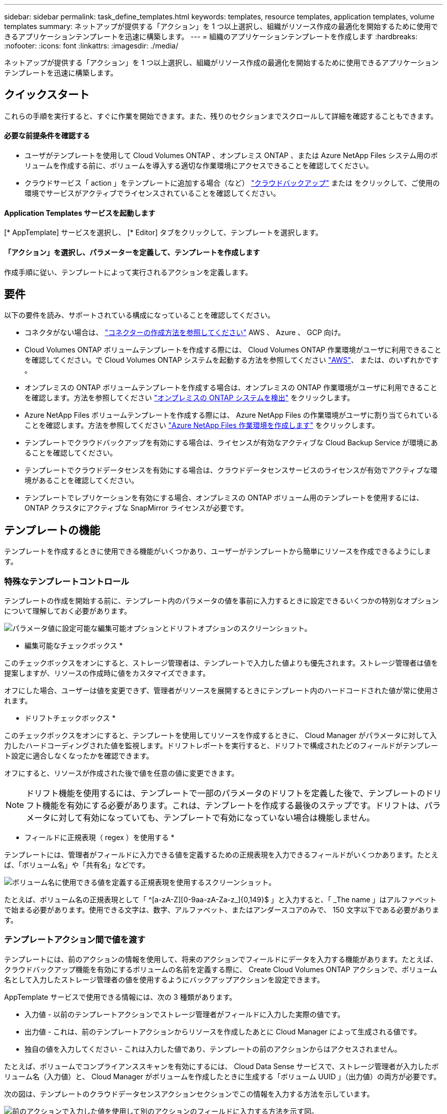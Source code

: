 ---
sidebar: sidebar 
permalink: task_define_templates.html 
keywords: templates, resource templates, application templates, volume templates 
summary: ネットアップが提供する「アクション」を 1 つ以上選択し、組織がリソース作成の最適化を開始するために使用できるアプリケーションテンプレートを迅速に構築します。 
---
= 組織のアプリケーションテンプレートを作成します
:hardbreaks:
:nofooter: 
:icons: font
:linkattrs: 
:imagesdir: ./media/


[role="lead"]
ネットアップが提供する「アクション」を 1 つ以上選択し、組織がリソース作成の最適化を開始するために使用できるアプリケーションテンプレートを迅速に構築します。



== クイックスタート

これらの手順を実行すると、すぐに作業を開始できます。また、残りのセクションまでスクロールして詳細を確認することもできます。



==== 必要な前提条件を確認する

* ユーザがテンプレートを使用して Cloud Volumes ONTAP 、オンプレミス ONTAP 、または Azure NetApp Files システム用のボリュームを作成する前に、ボリュームを導入する適切な作業環境にアクセスできることを確認してください。


* クラウドサービス「 action 」をテンプレートに追加する場合（など） link:concept_backup_to_cloud.html["クラウドバックアップ"^] または をクリックして、ご使用の環境でサービスがアクティブでライセンスされていることを確認してください。




==== Application Templates サービスを起動します

[role="quick-margin-para"]
[* AppTemplate] サービスを選択し、 [* Editor] タブをクリックして、テンプレートを選択します。



==== 「アクション」を選択し、パラメーターを定義して、テンプレートを作成します

[role="quick-margin-para"]
作成手順に従い、テンプレートによって実行されるアクションを定義します。



== 要件

以下の要件を読み、サポートされている構成になっていることを確認してください。

* コネクタがない場合は、 link:concept_connectors.html["コネクターの作成方法を参照してください"^] AWS 、 Azure 、 GCP 向け。
* Cloud Volumes ONTAP ボリュームテンプレートを作成する際には、 Cloud Volumes ONTAP 作業環境がユーザに利用できることを確認してください。で Cloud Volumes ONTAP システムを起動する方法を参照してください link:task_deploying_otc_aws.html["AWS"^]、 または、のいずれかです 。
* オンプレミスの ONTAP ボリュームテンプレートを作成する場合は、オンプレミスの ONTAP 作業環境がユーザに利用できることを確認します。方法を参照してください link:task_discovering_ontap.html["オンプレミスの ONTAP システムを検出"^] をクリックします。
* Azure NetApp Files ボリュームテンプレートを作成する際には、 Azure NetApp Files の作業環境がユーザに割り当てられていることを確認します。方法を参照してください link:task_manage_anf.html["Azure NetApp Files 作業環境を作成します"^] をクリックします。
* テンプレートでクラウドバックアップを有効にする場合は、ライセンスが有効なアクティブな Cloud Backup Service が環境にあることを確認してください。
* テンプレートでクラウドデータセンスを有効にする場合は、クラウドデータセンスサービスのライセンスが有効でアクティブな環境があることを確認してください。
* テンプレートでレプリケーションを有効にする場合、オンプレミスの ONTAP ボリューム用のテンプレートを使用するには、 ONTAP クラスタにアクティブな SnapMirror ライセンスが必要です。




== テンプレートの機能

テンプレートを作成するときに使用できる機能がいくつかあり、ユーザーがテンプレートから簡単にリソースを作成できるようにします。



=== 特殊なテンプレートコントロール

テンプレートの作成を開始する前に、テンプレート内のパラメータの値を事前に入力するときに設定できるいくつかの特別なオプションについて理解しておく必要があります。

image:screenshot_template_options.png["パラメータ値に設定可能な編集可能オプションとドリフトオプションのスクリーンショット。"]

* 編集可能なチェックボックス *

このチェックボックスをオンにすると、ストレージ管理者は、テンプレートで入力した値よりも優先されます。ストレージ管理者は値を提案しますが、リソースの作成時に値をカスタマイズできます。

オフにした場合、ユーザーは値を変更できず、管理者がリソースを展開するときにテンプレート内のハードコードされた値が常に使用されます。

* ドリフトチェックボックス *

このチェックボックスをオンにすると、テンプレートを使用してリソースを作成するときに、 Cloud Manager がパラメータに対して入力したハードコーディングされた値を監視します。ドリフトレポートを実行すると、ドリフトで構成されたどのフィールドがテンプレート設定に適合しなくなったかを確認できます。

オフにすると、リソースが作成された後で値を任意の値に変更できます。


NOTE: ドリフト機能を使用するには、テンプレートで一部のパラメータのドリフトを定義した後で、テンプレートのドリフト機能を有効にする必要があります。これは、テンプレートを作成する最後のステップです。ドリフトは、パラメータに対して有効になっていても、テンプレートで有効になっていない場合は機能しません。

* フィールドに正規表現（ regex ）を使用する *

テンプレートには、管理者がフィールドに入力できる値を定義するための正規表現を入力できるフィールドがいくつかあります。たとえば、「ボリューム名」や「共有名」などです。

image:screenshot_template_regex.png["ボリューム名に使用できる値を定義する正規表現を使用するスクリーンショット。"]

たとえば、ボリューム名の正規表現として「 ^[a-zA-Z][0-9aa-zA-Za-z_]{0,149}$ 」と入力すると、「 _The name 」はアルファベットで始まる必要があります。使用できる文字は、数字、アルファベット、またはアンダースコアのみで、 150 文字以下である必要があります。



=== テンプレートアクション間で値を渡す

テンプレートには、前のアクションの情報を使用して、将来のアクションでフィールドにデータを入力する機能があります。たとえば、クラウドバックアップ機能を有効にするボリュームの名前を定義する際に、 Create Cloud Volumes ONTAP アクションで、ボリューム名として入力したストレージ管理者の値を使用するようにバックアップアクションを設定できます。

AppTemplate サービスで使用できる情報には、次の 3 種類があります。

* 入力値 - 以前のテンプレートアクションでストレージ管理者がフィールドに入力した実際の値です。
* 出力値 - これは、前のテンプレートアクションからリソースを作成したあとに Cloud Manager によって生成される値です。
* 独自の値を入力してください - これは入力した値であり、テンプレートの前のアクションからはアクセスされません。


たとえば、ボリュームでコンプライアンススキャンを有効にするには、 Cloud Data Sense サービスで、ストレージ管理者が入力したボリューム名（入力値）と、 Cloud Manager がボリュームを作成したときに生成する「ボリューム UUID 」（出力値）の両方が必要です。

次の図は、テンプレートのクラウドデータセンスアクションセクションでこの情報を入力する方法を示しています。

image:screenshot_template_variable_input_output.png["前のアクションで入力した値を使用して別のアクションのフィールドに入力する方法を示す図。"]



=== 条件を使用して、ロジックステートメントに基づいて異なるアクションを実行します

条件は、テンプレートに対して、ストレージ管理者がテンプレートを実行したときに条件が true であるか false であるかに応じて、異なる操作を実行するように指示します。

たとえば、ボリュームの容量が 50GB を超える場合は、そのボリュームで Cloud Backup を有効にする必要があるというガイドラインが適用されます。ボリュームの容量が小さい場合、 Cloud Backup は有効になりません。これは、次のようにテンプレートに実装できます。

image:screenshot_template_condition_example.png["条件付きで Cloud Backup を有効にするためにテンプレートで条件を使用する方法を示すスクリーンショット。"]

条件は次の 2 つの部分で構成されます

* ルール - チェックする項目が true または false のいずれかであることを示します。
* AND / OR ステートメント - 複数のルールを使用して、追加のアクションを追加するかどうかをさらに細かく指定できます。


ルールは、次の 3 つの部分で構成されます。

* ソースフィールド * - 比較する値を取得する場所。

* Get input value from action ：以前のテンプレートアクションのフィールドにストレージ管理者が入力した実際の値。
* Get output value from action - 以前のテンプレートアクションからリソースを作成したあとに生成された Cloud Manager の値。
* 値を入力 - これは入力した値であり、テンプレートの前のアクションからはアクセスされません。既存のボリュームなど、すでに存在するリソースの値を指定できます。


* 演算子 * - 比較に使用される演算子。オプションは * 等号、 * 等しくない * 、 * より大きい * 、 * より小さい * 、 * より大きい * 、 * より大きいまたは等しい * 、 * より小さいまたは等しい * です。

* フィールド値 * - 比較する実際の値。オプションは、 _Source フィールド _ のオプションと同じです。

AND / OR ステートメントを使用すると、複数のルールが True と評価されているか False であるかに基づいて、テンプレートを実行するときに条件付きでアクションを追加できます。* および * では、すべてのルールが true または false である必要があり、 * または * では、いずれか 1 つのルールのみが true または false である必要があります。

ルールで AND ステートメントと OR ステートメントの両方を使用する場合、評価プロセスは標準的な数学的順序に従います。例：

* ［ ルール 1 ］ または ［ ルール 2 ］ および ［ ルール 3 ］
+
このステートメントは、 < ルール 1 > または（ < ルール 2 > および < ルール 3 > ）の順に評価されます。





== さまざまなタイプのテンプレートを作成する例



=== Cloud Volumes ONTAP ボリュームのテンプレートを作成します

を参照してください link:task_provisioning_storage.html#creating-flexvol-volumes["Cloud Volumes ONTAP ボリュームをプロビジョニングする方法"^] Cloud Volumes ONTAP ボリュームテンプレートで実行する必要があるすべてのパラメータの詳細については、を参照してください。

この例では、「データベース用の CVO ボリューム」という名前のテンプレートを作成し、次の 2 つのアクションを含めます。

* Cloud Volumes ONTAP ボリュームを作成します
+
AWS 環境のボリュームを 100GB のストレージで設定し、 Snapshot ポリシーを「 default 」に設定し、 Storage Efficiency を有効にします。

* Cloud Backup を有効にします
+
日次バックアップを作成し、保持数を 30 に設定します。



.手順
. * AppTemplate* サービスを選択し、 * Templates * タブをクリックして、 * Add New Template * をクリックします。
+
Select_a Template_page が表示されます。

+
image:screenshot_create_template_primary_action_cvo.png["このテンプレートを使用して実行する主なアクションの選択方法を示すスクリーンショット。"]

. 作成するリソースのタイプとして * Cloud Volumes ONTAP + Backup * のボリュームを選択し、 * Get Started * をクリックします。
+
Cloud Volumes ONTAP アクション定義ページでのボリュームの作成（ _Create Volume in Action Definition_page ）が表示されます。

+
image:screenshot_create_template_define_action_cvo.png["入力が必要な空の CVO テンプレートを示すスクリーンショット。"]

. * アクション名 * ：オプションで、デフォルト値の代わりにカスタマイズされたアクション名を入力します。
. * コンテキスト： * Cloud Volumes ONTAP 作業環境コンテキストを入力します（必要な場合）。
+
ユーザが既存の作業環境からテンプレートを起動すると、この情報は自動的に入力されます。

+
ユーザが（作業環境ではなく） Templates Dashboard からテンプレートを起動する際には、作業環境とボリュームを作成する SVM を選択する必要があります。そのため、これらのフィールドは「編集可能」としてマークされます。

. * 詳細： * ボリュームの名前とサイズを入力します。
+
[cols="25,75"]
|===
| フィールド | 説明 


| ボリューム名 | フィールド内をクリックし、 5 つのオプションのいずれかを選択します。任意の名前を入力するには、 * Free Text * を選択します。ボリューム名に特定のプレフィックスまたはサフィックスを付けるか、 _contains_certain 文字を指定するか、または入力した正規表現（ regex ）のルールに従うように指定することもできます。たとえば、「 db 」には必須のプレフィックス、サフィックス、またはに次の名前を指定できます。「 db_vol1 」、「 vol1_db 」、「 vol_db_1 」などのボリューム名を追加するようユーザに要求できます。 


| ボリュームサイズ | 許容値の範囲を指定することも、固定サイズを指定することもできます。この値は GB 単位です。この例では、固定値 *100* を追加できます。 
|===
. * 保護： * 「 default 」またはその他のポリシーを選択して Snapshot コピーを作成するか、 Snapshot コピーを作成しない場合は「 None 」を選択します。
. * 使用プロファイル： * ネットアップの Storage Efficiency 機能をボリュームに適用するかどうかを選択します。これには、シンプロビジョニング、重複排除、圧縮が含まれます。この例では、 Storage Efficiency を有効にしておきます。
. * ディスクタイプ：クラウドストレージプロバイダとディスクタイプを選択ディスクの選択によっては、最小および最大の IOPS またはスループット（ MB/ 秒）値を選択することもできます。基本的には、特定の Quality of Service （ QoS ；サービス品質）を定義します。
. * プロトコルオプション： * NFS * または * SMB * を選択して、ボリュームのプロトコルを設定します。次に、プロトコルの詳細を指定します。
+
[cols="25,75"]
|===
| NFS フィールド | 説明 


| Access Control の略 | ボリュームへのアクセスにアクセス制御が必要かどうかを選択します。 


| エクスポートポリシー | ボリュームにアクセスできるサブネット内のクライアントを定義するエクスポートポリシーを作成します。 


| NFS バージョン | ボリュームの NFS バージョンを選択します。 _nfsv3_or_nfsv4_ 、またはその両方を選択できます。 
|===
+
[cols="25,75"]
|===
| SMB フィールド | 説明 


| 共有名 | フィールド内をクリックし、 5 つのオプションのいずれかを選択します。任意の名前（フリーテキスト）を入力するか、共有名に特定のプレフィックスまたはサフィックスを付加する、 _contains_certain 文字を使用する、または入力した正規表現（ regex ）のルールに従うように指定できます。 


| 権限 | ユーザとグループ（アクセス制御リストまたは ACL とも呼ばれる）の共有へのアクセスのレベルを選択します。 


| ユーザ / グループ | ローカルまたはドメインの Windows ユーザまたはグループ、あるいは UNIX ユーザまたはグループを指定します。ドメインの Windows ユーザ名を指定する場合は、 domain\username 形式でユーザのドメインを指定する必要があります。 
|===
. * 階層化： * ボリュームに適用する階層化ポリシーを選択します。このボリュームからオブジェクトストレージにコールドデータを階層化しない場合は、「なし」に設定します。
+
を参照してください link:concept_data_tiering.html#volume-tiering-policies["ボリューム階層化ポリシー"^] 概要については、およびを参照してください  をクリックして、環境が階層化用に設定されていることを確認してください。

. このアクションに必要なパラメーターを定義したら、 * 適用 * をクリックする。
+
テンプレートの値が正しく入力されている場合は、 [ ボリュームを Cloud Volumes ONTAP に作成 ] ボックスに緑のチェックマークが追加されます。

. クラウドバックアップを有効にする * ボックスをクリックすると、クラウドバックアップアクション定義を有効にする _ ダイアログが表示され、クラウドバックアップの詳細を入力できます。
+
image:screenshot_create_template_add_action.png["作成したボリュームに追加できるその他の操作を示すスクリーンショット。"]

. 日次バックアップを作成するバックアップポリシーを定義し、 30 日間の保持期間を設定します。
. ボリューム名フィールドの下には、バックアップを有効にするボリュームを示す 3 つのフィールドがあります。を参照してください <<Pass values between template actions,これらのフィールドの入力方法>>。
. [ 適用 ] をクリックすると、 [ クラウドバックアップ ] ダイアログが保存されます。
. 左上に、データベース * （この例では）のテンプレート名 * CVO ボリュームを入力してください。
. [* 設定とドリフト * ] をクリックして、このテンプレートを他の同様のテンプレートと区別できるように、より詳細な概要を提供します。したがって、テンプレート全体のドリフトを有効にしてから、 [ * 適用 * ] をクリックします。
+
ドリフトを使用すると、 Cloud Manager は、このテンプレートの作成時に入力したパラメータのハードコーディング値を監視できます。

. [ テンプレートの保存 *] をクリックします。


テンプレートが作成され、新しいテンプレートが表示されるテンプレートダッシュボードに戻ります。

を参照してください <<What to do after you have created the template,テンプレートについてユーザに説明する必要がある内容>>。



=== Azure NetApp Files ボリュームのテンプレートを作成します

Azure NetApp Files ボリュームのテンプレートは、 Cloud Volumes ONTAP ボリュームのテンプレートを作成する場合と同じ方法で作成します。

を参照してください link:task_manage_anf_volumes.html#creating-volumes["Azure NetApp Files ボリュームをプロビジョニングする方法"^] ANF ボリュームテンプレートで実行する必要があるすべてのパラメータの詳細については、を参照してください。

.手順
. * AppTemplate* サービスを選択し、 * Templates * タブをクリックして、 * Add New Template * をクリックします。
+
Select_a Template_page が表示されます。

+
image:screenshot_create_template_primary_action_anf.png["このテンプレートを使用して実行する主なアクションの選択方法を示すスクリーンショット。"]

. 作成するリソースのタイプとして * Volume for Azure NetApp Files * を選択し、 * Get Started * をクリックします。
+
Azure NetApp Files アクション定義ページでのボリュームの作成（ _Create Volume in Action Definition_page ）が表示されます。

+
image:screenshot_create_template_define_action_anf.png["入力する必要がある空の ANF テンプレートを示すスクリーンショット。"]

. * アクション名 * ：オプションで、デフォルト値の代わりにカスタマイズされたアクション名を入力します。
. * コンテキスト： * Cloud Volumes ONTAP 作業環境コンテキストを入力します（必要な場合）。
+
ユーザが既存の作業環境からテンプレートを起動すると、この情報は自動的に入力されます。

+
ユーザが（作業環境ではなく） Templates Dashboard からテンプレートを起動する場合、ボリュームを作成する作業環境を選択する必要があります。そのため、これらのフィールドは「編集可能」としてマークされます。

. * 詳細： * 新規または既存の Azure NetApp Files アカウントの詳細を入力します。
+
[cols="25,75"]
|===
| フィールド | 説明 


| ネットアップアカウント名 | アカウントに使用する名前を入力します。 


| Azure サブスクリプション ID | Azure サブスクリプション ID を入力します。これは、「 2b04f26-7de6-42eb-9234-e2903d7s327 」のような形式のフル ID です。 


| 地域 | を使用してリージョンを入力します https://docs.microsoft.com/en-us/dotnet/api/microsoft.azure.documents.locationnames?view=azure-dotnet#fields["内部リージョン名"^]。 


| リソースグループ名 | 使用するリソースグループの名前を入力します。 


| Capacity Pool Name の略 | 既存の容量プールの名前を入力します。 
|===
. * ボリュームの詳細： * ボリュームの名前とサイズ、ボリュームを配置する VNet とサブネット、および必要に応じてボリュームのタグを指定します。
+
[cols="25,75"]
|===
| フィールド | 説明 


| ボリューム名 | フィールド内をクリックし、 5 つのオプションのいずれかを選択します。任意の名前を入力するには、 * Free Text * を選択します。ボリューム名に特定のプレフィックスまたはサフィックスを付けるか、 _contains_certain 文字を指定するか、または入力した正規表現（ regex ）のルールに従うように指定することもできます。たとえば、「 db 」には必須のプレフィックス、サフィックス、またはに次の名前を指定できます。「 db_vol1 」、「 vol1_db 」、「 vol_db_1 」などのボリューム名を追加するようユーザに要求できます。 


| ボリュームサイズ | 許容値の範囲を指定することも、固定サイズを指定することもできます。この値は GB 単位です。 


| サブネット | VNet とサブネットを入力します。この値には、完全パスが含まれます。形式は「 /subscription/<subscription_id>/resourceGroups/<resource_group>/provider/Microsoft.Network/virtualNetworks/<vpc_name>/subnets/<subhet_name>" です。 
|===
. * プロトコル：ボリュームのプロトコルを設定するには、 * nfsv3 * 、 * NFSv4.1 * 、または * smb * を選択します。次に、プロトコルの詳細を指定します。
+
[cols="25,75"]
|===
| NFS フィールド | 説明 


| ボリュームパス | 5 つのオプションのいずれかを選択します。管理者が任意のパスを入力できるようにするには、 * フリーテキスト * を選択するか、パス名に特定の接頭辞または接尾辞を付けるか、 _contains_certain 文字を使用するか、または入力した正規表現（ regex ）の規則に従うように指定します。 


| エクスポートポリシールール | ボリュームにアクセスできるサブネット内のクライアントを定義するエクスポートポリシーを作成します。 
|===
+
[cols="25,75"]
|===
| SMB フィールド | 説明 


| ボリュームパス | 5 つのオプションのいずれかを選択します。管理者が任意のパスを入力できるようにするには、 * フリーテキスト * を選択するか、パス名に特定の接頭辞または接尾辞を付けるか、 _contains_certain 文字を使用するか、または入力した正規表現（ regex ）の規則に従うように指定します。 
|===
. * Snapshot コピー： * 既存のボリュームの特性を使用して新しいボリュームを作成する場合は、既存のボリューム Snapshot の Snapshot ID を入力します。
. このアクションに必要なパラメーターを定義したら、 * 適用 * をクリックする。
. テンプレートに使用する名前を左上に入力します。
. [* 設定とドリフト * ] をクリックして、このテンプレートを他の同様のテンプレートと区別できるように、より詳細な概要を提供します。したがって、テンプレート全体のドリフトを有効にしてから、 [ * 適用 * ] をクリックします。
+
ドリフトを使用すると、 Cloud Manager は、このテンプレートの作成時に入力したパラメータのハードコーディング値を監視できます。

. [ テンプレートの保存 *] をクリックします。


テンプレートが作成され、新しいテンプレートが表示されるテンプレートダッシュボードに戻ります。

を参照してください <<What to do after you have created the template,テンプレートについてユーザに説明する必要がある内容>>。



=== オンプレミスの ONTAP ボリューム用のテンプレートを作成します

を参照してください link:task_provisioning_ontap.html#creating-volumes-for-ontap-clusters["オンプレミスの ONTAP ボリュームをプロビジョニングする方法"^] オンプレミスの ONTAP ボリュームテンプレートで実行する必要があるすべてのパラメータの詳細については、を参照してください。

.手順
. * AppTemplate* サービスを選択し、 * Templates * タブをクリックして、 * Add New Template * をクリックします。
+
Select_a Template_page が表示されます。

+
image:screenshot_create_template_primary_action_blank.png["このテンプレートを使用して実行する主なアクションの選択方法を示すスクリーンショット。"]

. [ 空白のテンプレート ] を選択し、 [ 開始 ] をクリックします。
+
[ 新規アクションの追加（ _Add New Action_） ] ページが表示されます。

+
image:screenshot_create_template_primary_action_onprem.png["新しいアクションの追加ページで主なアクションを選択する方法を示すスクリーンショット。"]

. 作成するリソースのタイプとして * Create Volume in On-Premises ONTAP * を選択し、 * Apply * をクリックします。
+
オンプレミスの ONTAP アクション定義ページでのボリュームの作成（ _Create Volume in On-Premises Action Definition_page ）が表示されます。

+
image:screenshot_create_template_define_action_onprem.png["入力する必要がある空のオンプレミス ONTAP テンプレートを示すスクリーンショット。"]

. * アクション名 * ：オプションで、デフォルト値の代わりにカスタマイズされたアクション名を入力します。
. * コンテキスト： * 必要に応じて、オンプレミスの ONTAP 作業環境を入力します。
+
ユーザが既存の作業環境からテンプレートを起動すると、この情報は自動的に入力されます。

+
ユーザが（作業環境ではなく） Templates Dashboard からテンプレートを起動する際には、作業環境、 SVM 、およびボリュームを作成するアグリゲートを選択する必要があります。

. * 詳細： * ボリュームの名前とサイズを入力します。
+
[cols="25,75"]
|===
| フィールド | 説明 


| ボリューム名 | フィールド内をクリックし、 5 つのオプションのいずれかを選択します。任意の名前を入力するには、 * Free Text * を選択します。ボリューム名に特定のプレフィックスまたはサフィックスを付けるか、 _contains_certain 文字を指定するか、または入力した正規表現（ regex ）のルールに従うように指定することもできます。たとえば、「 db 」には必須のプレフィックス、サフィックス、またはに次の名前を指定できます。「 db_vol1 」、「 vol1_db 」、「 vol_db_1 」などのボリューム名を追加するようユーザに要求できます。 


| ボリュームサイズ | 許容値の範囲を指定することも、固定サイズを指定することもできます。この値は GB 単位です。この例では、固定値 *100* を追加できます。 
|===
. * 保護： * 「 default 」またはその他のポリシーを選択して Snapshot コピーを作成するか、 Snapshot コピーを作成しない場合は「 None 」を選択します。
. * 使用プロファイル： * ネットアップの Storage Efficiency 機能をボリュームに適用するかどうかを選択します。これには、シンプロビジョニング、重複排除、圧縮が含まれます。この例では、 Storage Efficiency を有効にしておきます。
. * プロトコルオプション： * NFS * または * SMB * を選択して、ボリュームのプロトコルを設定します。次に、プロトコルの詳細を指定します。
+
[cols="25,75"]
|===
| NFS フィールド | 説明 


| Access Control の略 | ボリュームへのアクセスにアクセス制御が必要かどうかを選択します。 


| エクスポートポリシー | ボリュームにアクセスできるサブネット内のクライアントを定義するエクスポートポリシーを作成します。 


| NFS バージョン | ボリュームの NFS バージョンを選択します。 _nfsv3_or_nfsv4_ 、またはその両方を選択できます。 
|===
+
[cols="25,75"]
|===
| SMB フィールド | 説明 


| 共有名 | フィールド内をクリックし、 5 つのオプションのいずれかを選択します。任意の名前（フリーテキスト）を入力するか、共有名に特定のプレフィックスまたはサフィックスを付加する、 _contains_certain 文字を使用する、または入力した正規表現（ regex ）のルールに従うように指定できます。 


| 権限 | ユーザとグループ（アクセス制御リストまたは ACL とも呼ばれる）の共有へのアクセスのレベルを選択します。 


| ユーザ / グループ | ローカルまたはドメインの Windows ユーザまたはグループ、あるいは UNIX ユーザまたはグループを指定します。ドメインの Windows ユーザ名を指定する場合は、 domain\username 形式でユーザのドメインを指定する必要があります。 
|===
. このアクションに必要なパラメーターを定義したら、 * 適用 * をクリックする。
+
テンプレートの値が正しく入力されている場合は、「オンプレミスの ONTAP にボリュームを作成」ボックスに緑のチェックマークが追加されます。

. 左上にテンプレート名を入力します。
. [* 設定とドリフト * ] をクリックして、このテンプレートを他の同様のテンプレートと区別できるように、より詳細な概要を提供します。したがって、テンプレート全体のドリフトを有効にしてから、 [ * 適用 * ] をクリックします。
+
ドリフトを使用すると、 Cloud Manager は、このテンプレートの作成時に入力したパラメータのハードコーディング値を監視できます。

. [ テンプレートの保存 *] をクリックします。


テンプレートが作成され、新しいテンプレートが表示されるテンプレートダッシュボードに戻ります。

を参照してください <<What to do after you have created the template,テンプレートについてユーザに説明する必要がある内容>>。



=== ボリュームにバックアップ機能を追加します

ボリュームテンプレートを作成する場合、を使用して定期的にボリュームのバックアップを作成するテンプレートにを追加できます link:concept_backup_to_cloud.html["クラウドバックアップ"] サービスこの操作は Azure NetApp Files ボリュームには適用されません。

image:screenshot_template_backup.png["ボリュームのバックアップ機能を有効にするページのスクリーンショット。"]

. * コンテキスト： * 作業環境名と Storage VM 名を入力できます。これは、最初にボリュームを作成せずにテンプレートでこの操作を使用する場合に行います。それ以外の場合は、これらのフィールドを「編集可能」のままにします。
. * ポリシー： * 日単位、週単位、または月単位のバックアップを作成し、保持するバックアップコピーの数を指定するバックアップポリシーを定義します。
. * ボリューム名： * 通常、ボリュームは、同じテンプレートでバックアップ処理の前に作成されたボリュームです。この場合は、「方法」を参照してください <<Pass values between template actions,各フィールドに値を入力します>> ボリューム名の中から、ボリュームを指定します。
. [ 適用 ] をクリックして変更を保存します。




=== データセンス機能をボリュームに追加します

ボリュームテンプレートを作成するときに、を使用してボリュームのコンプライアンスと分類をスキャンするテンプレートにを追加できます link:concept_cloud_compliance.html["クラウドデータの意味"] サービス

image:screenshot_template_data_sense.png["ボリュームのスキャン機能を有効にするページのスクリーンショット。"]

. * コンテキスト： * このアクションをテンプレートで使用する場合は、作業環境名を入力できます。最初にボリュームを作成する必要はありません。それ以外の場合は、このフィールドを「編集可能」のままにします。
. * ボリューム名： * 通常、ボリュームは、同じテンプレートの Data Sense アクションの前に作成されたボリュームです。この場合は、「方法」を参照してください <<Pass values between template actions,各フィールドに値を入力します>> ボリューム名の中から、ボリュームを指定します。
. * ボリューム UUID ： * データセンスでボリュームをスキャンするには、そのボリュームの UUID が必要です。方法を参照してください <<Pass values between template actions,3 つのフィールドに入力します>> ボリューム名の下にボリュームが表示されます。
. [ 適用 ] をクリックして変更を保存します。




=== ボリュームにレプリケーション機能を追加します

ボリュームテンプレートを作成するときに、を使用してボリューム内のデータを別のボリュームにレプリケートするテンプレートにを追加できます link:concept_replication.html["レプリケーション"] サービスデータは、 Cloud Volumes ONTAP クラスタまたはオンプレミスの ONTAP クラスタにレプリケートできます。


TIP: この操作は Azure NetApp Files ボリュームには適用されません。

レプリケーション機能は、ソースボリュームの選択、デスティネーションボリュームの選択、レプリケーション設定の定義の 3 つの部分で構成されます。各セクションについて以下で説明します。

. * ソースの詳細： * レプリケートするソースボリュームの詳細を入力します。
+
image:screenshot_template_replication_source.png["レプリケーションソースボリュームの場所を定義するページのスクリーンショット。"]

+
.. ボリュームが配置されている作業環境を選択します。
.. ボリュームが配置されている Storage VM を選択します。
.. 通常、ボリュームは、同じテンプレートでレプリケーション処理の前に作成されたボリュームです。この場合は、「方法」を参照してください <<Pass values between template actions,各フィールドに値を入力します>> ソースボリューム名フィールド内で、ボリュームを指定します。
.. レプリケーションを実行するには、ソースとデスティネーションの作業環境がそれぞれのクラスタ間 LIF を介して接続されている必要があります。ソース作業環境のクラスタ間 LIF の IP アドレスを入力します。
+
この情報を取得するには、作業環境をダブルクリックし、メニューアイコンをクリックして、 [ 情報 ] をクリックします。



. * デスティネーションの詳細： * レプリケーション処理で作成するデスティネーションボリュームの詳細を入力します。
+
image:screenshot_template_replication_dest.png["レプリケーションのデスティネーションボリュームの場所を定義するページのスクリーンショット。"]

+
.. ボリュームを作成する作業環境を選択します。
.. ボリュームを配置する Storage VM を選択します。
.. ボリュームを配置するアグリゲートを選択します。
.. デスティネーションボリュームについて、フィールドをクリックし、 5 つのオプションのいずれかを選択します。任意の名前を入力するには、 * Free Text * を選択します。ボリューム名に特定のプレフィックスまたはサフィックスを付けるか、 _contains_certain 文字を指定するか、または入力した正規表現（ regex ）のルールに従うように指定することもできます。
.. レプリケーションを実行するには、ソースとデスティネーションの作業環境がそれぞれのクラスタ間 LIF を介して接続されている必要があります。デスティネーション作業環境のクラスタ間 LIF の IP アドレスを入力します。
.. ボリュームを（オンプレミスの ONTAP クラスタではなく） Cloud Volumes ONTAP クラスタにレプリケートする場合は、デスティネーションプロバイダ（ AWS 、 Azure 、 GCP ）と、新しいボリュームに使用するディスクのタイプを指定する必要があります。


. * レプリケーションの詳細： * レプリケーション処理のタイプと頻度に関する詳細を入力します。
+
image:screenshot_template_replication_policy.png["関係のレプリケーション設定を定義するページのスクリーンショット。"]

+
.. データを転送可能な最大レート（ 1 秒あたりのキロバイト数）を入力します。修正値を入力するか、最小値と最大値を指定して、ストレージ管理者にその範囲の値を選択させることができます。
.. を選択します link:concept_replication_policies.html#types-of-replication-policies["レプリケーションポリシー"] を使用します。
.. 1 回限りのコピーまたは繰り返し実行するレプリケーションスケジュールを選択します。


. [ 適用 ] をクリックして変更を保存します。




== テンプレートの作成後の作業

テンプレートを作成したら、新しいボリュームの作成時にテンプレートを使用するようストレージ管理者に通知する必要があります。

それらをに示すことができます link:task_run_templates.html["テンプレートを使用したリソースの作成"] を参照してください。



== テンプレートを編集または削除します

パラメータを変更する必要がある場合は、テンプレートを変更できます。変更を保存すると、テンプレートから作成された以降のすべてのリソースに新しいパラメータ値が使用されます。

不要になったテンプレートを削除することもできます。テンプレートを削除しても、そのテンプレートで作成されたリソースには影響しません。ただし、テンプレートを削除した後にドリフトコンプライアンスチェックを実行することはできません。

image:screenshot_template_edit_remove.png["テンプレートを変更または削除する方法を示すスクリーンショット。"]
